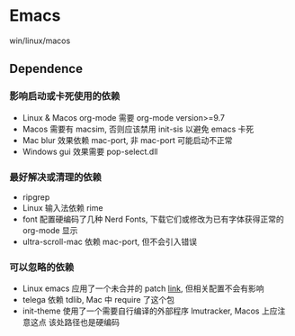 * Emacs
win/linux/macos
** Dependence

*** 影响启动或卡死使用的依赖
- Linux & Macos org-mode 需要 org-mode version>=9.7
- Macos 需要有 macsim, 否则应该禁用 init-sis 以避免 emacs 卡死
- Mac blur 效果依赖 mac-port, 非 mac-port 可能启动不正常
- Windows gui 效果需要 pop-select.dll
*** 最好解决或清理的依赖
- ripgrep
- Linux 输入法依赖 rime
- font 配置硬编码了几种 Nerd Fonts, 下载它们或修改为已有字体获得正常的 org-mode 显示
- ultra-scroll-mac 依赖 mac-port, 但不会引入错误
*** 可以忽略的依赖
- Linux emacs 应用了一个未合并的 patch [[https://lists.gnu.org/archive/html/bug-gnu-emacs/2023-12/msg01338.html][link]], 但相关配置不会有影响
- telega 依赖 tdlib, Mac 中 require 了这个包
- init-theme 使用了一个需要自行编译的外部程序 lmutracker, Macos 上应注意这点
  该处路径也是硬编码
